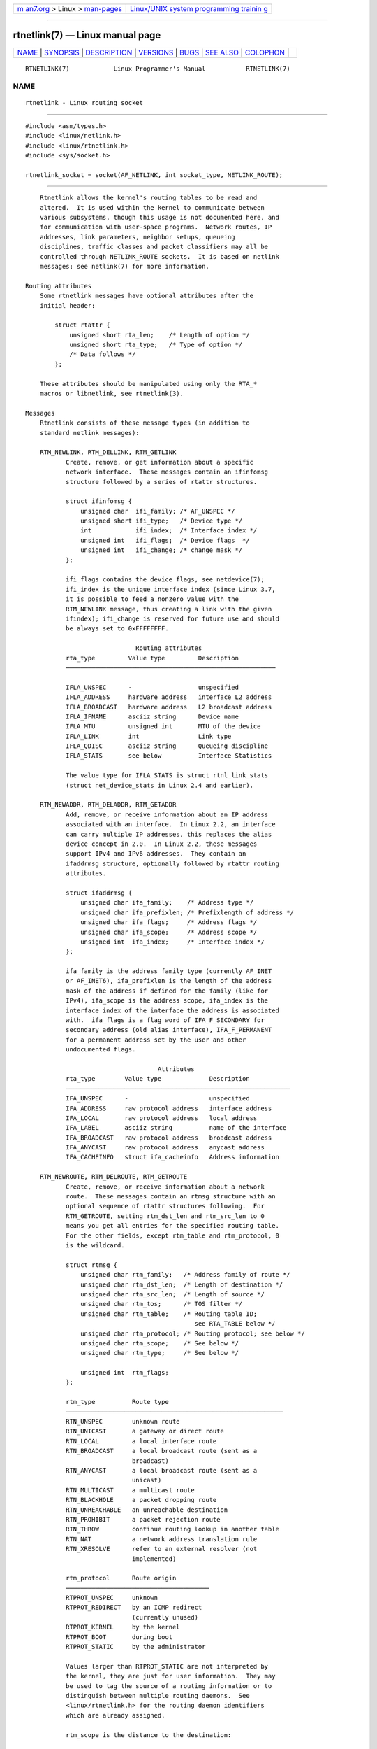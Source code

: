 .. container:: page-top

.. container:: nav-bar

   +----------------------------------+----------------------------------+
   | `m                               | `Linux/UNIX system programming   |
   | an7.org <../../../index.html>`__ | trainin                          |
   | > Linux >                        | g <http://man7.org/training/>`__ |
   | `man-pages <../index.html>`__    |                                  |
   +----------------------------------+----------------------------------+

--------------

rtnetlink(7) — Linux manual page
================================

+-----------------------------------+-----------------------------------+
| `NAME <#NAME>`__ \|               |                                   |
| `SYNOPSIS <#SYNOPSIS>`__ \|       |                                   |
| `DESCRIPTION <#DESCRIPTION>`__ \| |                                   |
| `VERSIONS <#VERSIONS>`__ \|       |                                   |
| `BUGS <#BUGS>`__ \|               |                                   |
| `SEE ALSO <#SEE_ALSO>`__ \|       |                                   |
| `COLOPHON <#COLOPHON>`__          |                                   |
+-----------------------------------+-----------------------------------+
| .. container:: man-search-box     |                                   |
+-----------------------------------+-----------------------------------+

::

   RTNETLINK(7)            Linux Programmer's Manual           RTNETLINK(7)

NAME
-------------------------------------------------

::

          rtnetlink - Linux routing socket


---------------------------------------------------------

::

          #include <asm/types.h>
          #include <linux/netlink.h>
          #include <linux/rtnetlink.h>
          #include <sys/socket.h>

          rtnetlink_socket = socket(AF_NETLINK, int socket_type, NETLINK_ROUTE);


---------------------------------------------------------------

::

          Rtnetlink allows the kernel's routing tables to be read and
          altered.  It is used within the kernel to communicate between
          various subsystems, though this usage is not documented here, and
          for communication with user-space programs.  Network routes, IP
          addresses, link parameters, neighbor setups, queueing
          disciplines, traffic classes and packet classifiers may all be
          controlled through NETLINK_ROUTE sockets.  It is based on netlink
          messages; see netlink(7) for more information.

      Routing attributes
          Some rtnetlink messages have optional attributes after the
          initial header:

              struct rtattr {
                  unsigned short rta_len;    /* Length of option */
                  unsigned short rta_type;   /* Type of option */
                  /* Data follows */
              };

          These attributes should be manipulated using only the RTA_*
          macros or libnetlink, see rtnetlink(3).

      Messages
          Rtnetlink consists of these message types (in addition to
          standard netlink messages):

          RTM_NEWLINK, RTM_DELLINK, RTM_GETLINK
                 Create, remove, or get information about a specific
                 network interface.  These messages contain an ifinfomsg
                 structure followed by a series of rtattr structures.

                 struct ifinfomsg {
                     unsigned char  ifi_family; /* AF_UNSPEC */
                     unsigned short ifi_type;   /* Device type */
                     int            ifi_index;  /* Interface index */
                     unsigned int   ifi_flags;  /* Device flags  */
                     unsigned int   ifi_change; /* change mask */
                 };

                 ifi_flags contains the device flags, see netdevice(7);
                 ifi_index is the unique interface index (since Linux 3.7,
                 it is possible to feed a nonzero value with the
                 RTM_NEWLINK message, thus creating a link with the given
                 ifindex); ifi_change is reserved for future use and should
                 be always set to 0xFFFFFFFF.

                                    Routing attributes
                 rta_type         Value type         Description
                 ─────────────────────────────────────────────────────────

                 IFLA_UNSPEC      -                  unspecified
                 IFLA_ADDRESS     hardware address   interface L2 address
                 IFLA_BROADCAST   hardware address   L2 broadcast address
                 IFLA_IFNAME      asciiz string      Device name
                 IFLA_MTU         unsigned int       MTU of the device
                 IFLA_LINK        int                Link type
                 IFLA_QDISC       asciiz string      Queueing discipline
                 IFLA_STATS       see below          Interface Statistics

                 The value type for IFLA_STATS is struct rtnl_link_stats
                 (struct net_device_stats in Linux 2.4 and earlier).

          RTM_NEWADDR, RTM_DELADDR, RTM_GETADDR
                 Add, remove, or receive information about an IP address
                 associated with an interface.  In Linux 2.2, an interface
                 can carry multiple IP addresses, this replaces the alias
                 device concept in 2.0.  In Linux 2.2, these messages
                 support IPv4 and IPv6 addresses.  They contain an
                 ifaddrmsg structure, optionally followed by rtattr routing
                 attributes.

                 struct ifaddrmsg {
                     unsigned char ifa_family;    /* Address type */
                     unsigned char ifa_prefixlen; /* Prefixlength of address */
                     unsigned char ifa_flags;     /* Address flags */
                     unsigned char ifa_scope;     /* Address scope */
                     unsigned int  ifa_index;     /* Interface index */
                 };

                 ifa_family is the address family type (currently AF_INET
                 or AF_INET6), ifa_prefixlen is the length of the address
                 mask of the address if defined for the family (like for
                 IPv4), ifa_scope is the address scope, ifa_index is the
                 interface index of the interface the address is associated
                 with.  ifa_flags is a flag word of IFA_F_SECONDARY for
                 secondary address (old alias interface), IFA_F_PERMANENT
                 for a permanent address set by the user and other
                 undocumented flags.

                                          Attributes
                 rta_type        Value type             Description
                 ─────────────────────────────────────────────────────────────
                 IFA_UNSPEC      -                      unspecified
                 IFA_ADDRESS     raw protocol address   interface address
                 IFA_LOCAL       raw protocol address   local address
                 IFA_LABEL       asciiz string          name of the interface
                 IFA_BROADCAST   raw protocol address   broadcast address
                 IFA_ANYCAST     raw protocol address   anycast address
                 IFA_CACHEINFO   struct ifa_cacheinfo   Address information

          RTM_NEWROUTE, RTM_DELROUTE, RTM_GETROUTE
                 Create, remove, or receive information about a network
                 route.  These messages contain an rtmsg structure with an
                 optional sequence of rtattr structures following.  For
                 RTM_GETROUTE, setting rtm_dst_len and rtm_src_len to 0
                 means you get all entries for the specified routing table.
                 For the other fields, except rtm_table and rtm_protocol, 0
                 is the wildcard.

                 struct rtmsg {
                     unsigned char rtm_family;   /* Address family of route */
                     unsigned char rtm_dst_len;  /* Length of destination */
                     unsigned char rtm_src_len;  /* Length of source */
                     unsigned char rtm_tos;      /* TOS filter */
                     unsigned char rtm_table;    /* Routing table ID;
                                                    see RTA_TABLE below */
                     unsigned char rtm_protocol; /* Routing protocol; see below */
                     unsigned char rtm_scope;    /* See below */
                     unsigned char rtm_type;     /* See below */

                     unsigned int  rtm_flags;
                 };

                 rtm_type          Route type
                 ───────────────────────────────────────────────────────────
                 RTN_UNSPEC        unknown route
                 RTN_UNICAST       a gateway or direct route
                 RTN_LOCAL         a local interface route
                 RTN_BROADCAST     a local broadcast route (sent as a
                                   broadcast)
                 RTN_ANYCAST       a local broadcast route (sent as a
                                   unicast)
                 RTN_MULTICAST     a multicast route
                 RTN_BLACKHOLE     a packet dropping route
                 RTN_UNREACHABLE   an unreachable destination
                 RTN_PROHIBIT      a packet rejection route
                 RTN_THROW         continue routing lookup in another table
                 RTN_NAT           a network address translation rule
                 RTN_XRESOLVE      refer to an external resolver (not
                                   implemented)

                 rtm_protocol      Route origin
                 ───────────────────────────────────────
                 RTPROT_UNSPEC     unknown
                 RTPROT_REDIRECT   by an ICMP redirect
                                   (currently unused)
                 RTPROT_KERNEL     by the kernel
                 RTPROT_BOOT       during boot
                 RTPROT_STATIC     by the administrator

                 Values larger than RTPROT_STATIC are not interpreted by
                 the kernel, they are just for user information.  They may
                 be used to tag the source of a routing information or to
                 distinguish between multiple routing daemons.  See
                 <linux/rtnetlink.h> for the routing daemon identifiers
                 which are already assigned.

                 rtm_scope is the distance to the destination:

                 RT_SCOPE_UNIVERSE   global route
                 RT_SCOPE_SITE       interior route in the
                                     local autonomous system
                 RT_SCOPE_LINK       route on this link
                 RT_SCOPE_HOST       route on the local host
                 RT_SCOPE_NOWHERE    destination doesn't exist

                 The values between RT_SCOPE_UNIVERSE and RT_SCOPE_SITE are
                 available to the user.

                 The rtm_flags have the following meanings:

                 RTM_F_NOTIFY     if the route changes, notify the user via
                                  rtnetlink
                 RTM_F_CLONED     route is cloned from another route
                 RTM_F_EQUALIZE   a multipath equalizer (not yet implemented)

                 rtm_table specifies the routing table

                 RT_TABLE_UNSPEC    an unspecified routing table
                 RT_TABLE_DEFAULT   the default table
                 RT_TABLE_MAIN      the main table

                 RT_TABLE_LOCAL     the local table

                 The user may assign arbitrary values between
                 RT_TABLE_UNSPEC and RT_TABLE_DEFAULT.

                                           Attributes

                 rta_type        Value type            Description
                 ────────────────────────────────────────────────────────────────
                 RTA_UNSPEC      -                     ignored

                 RTA_DST         protocol address      Route destination address
                 RTA_SRC         protocol address      Route source address
                 RTA_IIF         int                   Input interface index

                 RTA_OIF         int                   Output interface index
                 RTA_GATEWAY     protocol address      The gateway of the route
                 RTA_PRIORITY    int                   Priority of route

                 RTA_PREFSRC     protocol address      Preferred source address
                 RTA_METRICS     int                   Route metric

                 RTA_MULTIPATH                         Multipath nexthop data br
                                                       (see below).
                 RTA_PROTOINFO                         No longer used

                 RTA_FLOW        int                   Route realm
                 RTA_CACHEINFO   struct rta_cacheinfo  (see linux/rtnetlink.h)
                 RTA_SESSION                           No longer used

                 RTA_MP_ALGO                           No longer used
                 RTA_TABLE       int                   Routing table ID; if set,
                                                       rtm_table is ignored

                 RTA_MARK        int
                 RTA_MFC_STATS   struct rta_mfc_stats  (see linux/rtnetlink.h)

                 RTA_VIA         struct rtvia          Gateway in different AF
                                                       (see below)

                 RTA_NEWDST      protocol address      Change packet destination
                                                       address

                 RTA_PREF        char                  RFC4191 IPv6 router
                                                       preference (see below)

                 RTA_ENCAP_TYPE  short                 Encapsulation type for
                                                       lwtunnels (see below)
                 RTA_ENCAP                             Defined by RTA_ENCAP_TYPE

                 RTA_EXPIRES     int                   Expire time for IPv6
                                                       routes (in seconds)

                 RTA_MULTIPATH contains several packed instances of struct
                 rtnexthop together with nested RTAs (RTA_GATEWAY):

                     struct rtnexthop {
                         unsigned short rtnh_len;     /* Length of struct + length
                                                         of RTAs */
                         unsigned char  rtnh_flags;   /* Flags (see
                                                         linux/rtnetlink.h) */
                         unsigned char  rtnh_hops;    /* Nexthop priority */
                         int            rtnh_ifindex; /* Interface index for this
                                                         nexthop */
                     }

                 There exist a bunch of RTNH_* macros similar to RTA_* and
                 NLHDR_* macros useful to handle these structures.

                     struct rtvia {
                         unsigned short rtvia_family;
                         unsigned char  rtvia_addr[0];
                     };

                 rtvia_addr is the address, rtvia_family is its family
                 type.

                 RTA_PREF may contain values ICMPV6_ROUTER_PREF_LOW,
                 ICMPV6_ROUTER_PREF_MEDIUM, and ICMPV6_ROUTER_PREF_HIGH
                 defined incw <linux/icmpv6.h>.

                 RTA_ENCAP_TYPE may contain values LWTUNNEL_ENCAP_MPLS,
                 LWTUNNEL_ENCAP_IP, LWTUNNEL_ENCAP_ILA, or
                 LWTUNNEL_ENCAP_IP6 defined in <linux/lwtunnel.h>.

                 Fill these values in!

          RTM_NEWNEIGH, RTM_DELNEIGH, RTM_GETNEIGH
                 Add, remove, or receive information about a neighbor table
                 entry (e.g., an ARP entry).  The message contains an ndmsg
                 structure.

                 struct ndmsg {
                     unsigned char ndm_family;
                     int           ndm_ifindex;  /* Interface index */
                     __u16         ndm_state;    /* State */
                     __u8          ndm_flags;    /* Flags */
                     __u8          ndm_type;
                 };

                 struct nda_cacheinfo {
                     __u32         ndm_confirmed;
                     __u32         ndm_used;
                     __u32         ndm_updated;
                     __u32         ndm_refcnt;
                 };

                 ndm_state is a bit mask of the following states:

                 NUD_INCOMPLETE   a currently resolving cache entry

                 NUD_REACHABLE    a confirmed working cache entry
                 NUD_STALE        an expired cache entry
                 NUD_DELAY        an entry waiting for a timer
                 NUD_PROBE        a cache entry that is currently reprobed
                 NUD_FAILED       an invalid cache entry
                 NUD_NOARP        a device with no destination cache

                 NUD_PERMANENT    a static entry

                 Valid ndm_flags are:

                 NTF_PROXY    a proxy arp entry
                 NTF_ROUTER   an IPv6 router

                 The rtattr struct has the following meanings for the
                 rta_type field:

                 NDA_UNSPEC      unknown type
                 NDA_DST         a neighbor cache n/w layer destination address
                 NDA_LLADDR      a neighbor cache link layer address

                 NDA_CACHEINFO   cache statistics

                 If the rta_type field is NDA_CACHEINFO, then a struct
                 nda_cacheinfo header follows.

          RTM_NEWRULE, RTM_DELRULE, RTM_GETRULE
                 Add, delete, or retrieve a routing rule.  Carries a struct
                 rtmsg

          RTM_NEWQDISC, RTM_DELQDISC, RTM_GETQDISC
                 Add, remove, or get a queueing discipline.  The message
                 contains a struct tcmsg and may be followed by a series of
                 attributes.

                 struct tcmsg {
                     unsigned char    tcm_family;
                     int              tcm_ifindex;   /* interface index */
                     __u32            tcm_handle;    /* Qdisc handle */
                     __u32            tcm_parent;    /* Parent qdisc */
                     __u32            tcm_info;
                 };

                                           Attributes

                 rta_type     Value type           Description
                 ────────────────────────────────────────────────────────────────
                 TCA_UNSPEC   -                    unspecified
                 TCA_KIND     asciiz string        Name of queueing discipline
                 TCA_OPTIONS  byte sequence        Qdisc-specific options follow
                 TCA_STATS    struct tc_stats      Qdisc statistics
                 TCA_XSTATS   qdisc-specific       Module-specific statistics

                 TCA_RATE     struct tc_estimator  Rate limit

                 In addition, various other qdisc-module-specific
                 attributes are allowed.  For more information see the
                 appropriate include files.

          RTM_NEWTCLASS, RTM_DELTCLASS, RTM_GETTCLASS
                 Add, remove, or get a traffic class.  These messages
                 contain a struct tcmsg as described above.

          RTM_NEWTFILTER, RTM_DELTFILTER, RTM_GETTFILTER
                 Add, remove, or receive information about a traffic
                 filter.  These messages contain a struct tcmsg as
                 described above.


---------------------------------------------------------

::

          rtnetlink is a new feature of Linux 2.2.


-------------------------------------------------

::

          This manual page is incomplete.


---------------------------------------------------------

::

          cmsg(3), rtnetlink(3), ip(7), netlink(7)

COLOPHON
---------------------------------------------------------

::

          This page is part of release 5.13 of the Linux man-pages project.
          A description of the project, information about reporting bugs,
          and the latest version of this page, can be found at
          https://www.kernel.org/doc/man-pages/.

   Linux                          2021-03-22                   RTNETLINK(7)

--------------

Pages that refer to this page:
`libnetlink(3) <../man3/libnetlink.3.html>`__, 
`rtnetlink(3) <../man3/rtnetlink.3.html>`__, 
`address_families(7) <../man7/address_families.7.html>`__, 
`netdevice(7) <../man7/netdevice.7.html>`__, 
`netlink(7) <../man7/netlink.7.html>`__

--------------

`Copyright and license for this manual
page <../man7/rtnetlink.7.license.html>`__

--------------

.. container:: footer

   +-----------------------+-----------------------+-----------------------+
   | HTML rendering        |                       | |Cover of TLPI|       |
   | created 2021-08-27 by |                       |                       |
   | `Michael              |                       |                       |
   | Ker                   |                       |                       |
   | risk <https://man7.or |                       |                       |
   | g/mtk/index.html>`__, |                       |                       |
   | author of `The Linux  |                       |                       |
   | Programming           |                       |                       |
   | Interface <https:     |                       |                       |
   | //man7.org/tlpi/>`__, |                       |                       |
   | maintainer of the     |                       |                       |
   | `Linux man-pages      |                       |                       |
   | project <             |                       |                       |
   | https://www.kernel.or |                       |                       |
   | g/doc/man-pages/>`__. |                       |                       |
   |                       |                       |                       |
   | For details of        |                       |                       |
   | in-depth **Linux/UNIX |                       |                       |
   | system programming    |                       |                       |
   | training courses**    |                       |                       |
   | that I teach, look    |                       |                       |
   | `here <https://ma     |                       |                       |
   | n7.org/training/>`__. |                       |                       |
   |                       |                       |                       |
   | Hosting by `jambit    |                       |                       |
   | GmbH                  |                       |                       |
   | <https://www.jambit.c |                       |                       |
   | om/index_en.html>`__. |                       |                       |
   +-----------------------+-----------------------+-----------------------+

--------------

.. container:: statcounter

   |Web Analytics Made Easy - StatCounter|

.. |Cover of TLPI| image:: https://man7.org/tlpi/cover/TLPI-front-cover-vsmall.png
   :target: https://man7.org/tlpi/
.. |Web Analytics Made Easy - StatCounter| image:: https://c.statcounter.com/7422636/0/9b6714ff/1/
   :class: statcounter
   :target: https://statcounter.com/
